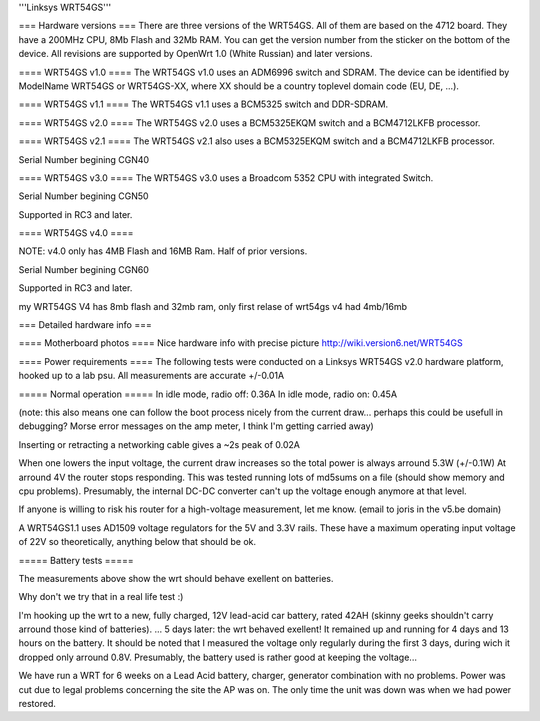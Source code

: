 '''Linksys WRT54GS'''

=== Hardware versions ===
There are three versions of the WRT54GS. All of them are based on the 4712 board. They have a 200MHz CPU, 8Mb Flash and 32Mb RAM. You can get the version number from the sticker on the bottom of the device. All revisions are supported by OpenWrt 1.0 (White Russian) and later versions.  

==== WRT54GS v1.0 ====
The WRT54GS v1.0 uses an ADM6996 switch and SDRAM. 
The device can be identified by ModelName WRT54GS or WRT54GS-XX, where XX should be a 
country toplevel domain code (EU, DE, ...).

==== WRT54GS v1.1 ====
The WRT54GS v1.1 uses a BCM5325 switch and DDR-SDRAM. 

==== WRT54GS v2.0 ====
The WRT54GS v2.0 uses a BCM5325EKQM switch and a BCM4712LKFB processor. 

==== WRT54GS v2.1 ====
The WRT54GS v2.1 also uses a BCM5325EKQM switch and a BCM4712LKFB processor. 

Serial Number begining CGN40

==== WRT54GS v3.0 ====
The WRT54GS v3.0 uses a Broadcom 5352 CPU with integrated Switch.

Serial Number begining CGN50

Supported in RC3 and later.

==== WRT54GS v4.0 ====

NOTE: v4.0 only has 4MB Flash and 16MB Ram.  Half of prior versions.

Serial Number begining CGN60

Supported in RC3 and later.

my WRT54GS V4 has 8mb flash
and 32mb ram, only first relase of wrt54gs v4 had 4mb/16mb 

=== Detailed hardware info ===

==== Motherboard photos ====
Nice hardware info with precise picture http://wiki.version6.net/WRT54GS

==== Power requirements ====
The following tests were conducted on a Linksys WRT54GS v2.0 hardware platform, hooked up to a lab psu.
All measurements are accurate +/-0.01A

===== Normal operation =====
In idle mode, radio off: 0.36A
In idle mode, radio on: 0.45A

(note: this also means one can follow the boot process nicely from the current draw... perhaps this could be usefull in debugging? Morse error messages on the amp meter, I think I'm getting carried away)

Inserting or retracting a networking cable gives a ~2s peak of 0.02A

When one lowers the input voltage, the current draw increases so the total power is always arround 5.3W (+/-0.1W)
At arround 4V the router stops responding. This was tested running lots of md5sums on a file (should show memory and cpu problems).
Presumably, the internal DC-DC converter can't up the voltage enough anymore at that level.

If anyone is willing to risk his router for a high-voltage measurement, let me know. (email to joris in the v5.be domain)

A WRT54GS1.1 uses AD1509 voltage regulators for the 5V and 3.3V rails. These have a maximum operating input voltage of 22V so theoretically, anything below that should be ok.

===== Battery tests =====

The measurements above show the wrt should behave exellent on batteries.

Why don't we try that in a real life test :)

I'm hooking up the wrt to a new, fully charged, 12V lead-acid car battery, rated 42AH (skinny geeks shouldn't carry arround those kind of batteries).
... 5 days later: the wrt behaved exellent! It remained up and running for 4 days and 13 hours on the battery.
It should be noted that I measured the voltage only regularly during the first 3 days, during wich it dropped only arround 0.8V. Presumably, the battery used is rather good at keeping the voltage...

We have run a WRT for 6 weeks on a Lead Acid battery, charger, generator combination with no problems. Power was cut due to legal problems concerning the site the AP was on. The only time the unit was down was when we had power restored.
